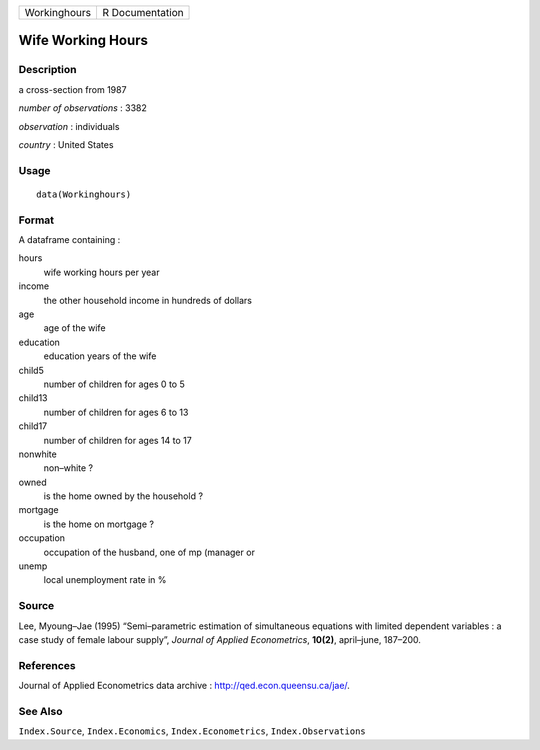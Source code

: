 +--------------+-----------------+
| Workinghours | R Documentation |
+--------------+-----------------+

Wife Working Hours
------------------

Description
~~~~~~~~~~~

a cross-section from 1987

*number of observations* : 3382

*observation* : individuals

*country* : United States

Usage
~~~~~

::

    data(Workinghours)

Format
~~~~~~

A dataframe containing :

hours
    wife working hours per year

income
    the other household income in hundreds of dollars

age
    age of the wife

education
    education years of the wife

child5
    number of children for ages 0 to 5

child13
    number of children for ages 6 to 13

child17
    number of children for ages 14 to 17

nonwhite
    non–white ?

owned
    is the home owned by the household ?

mortgage
    is the home on mortgage ?

occupation
    occupation of the husband, one of mp (manager or

unemp
    local unemployment rate in %

Source
~~~~~~

Lee, Myoung–Jae (1995) “Semi–parametric estimation of simultaneous
equations with limited dependent variables : a case study of female
labour supply”, *Journal of Applied Econometrics*, **10(2)**,
april–june, 187–200.

References
~~~~~~~~~~

Journal of Applied Econometrics data archive :
http://qed.econ.queensu.ca/jae/.

See Also
~~~~~~~~

``Index.Source``, ``Index.Economics``, ``Index.Econometrics``,
``Index.Observations``
